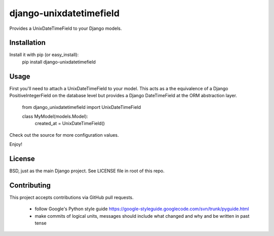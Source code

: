 django-unixdatetimefield
------------------------

Provides a UnixDateTimeField to your Django models.

Installation
============

Install it with pip (or easy_install):
	pip install django-unixdatetimefield

Usage
=====

First you'll need to attach a UnixDateTimeField to your model. This acts as a
the equivalence of a Django PositiveIntegerField on the database level but
provides a Django DateTimeField at the ORM abstraction layer.

	from django_unixdatetimefield import UnixDateTimeField

	class MyModel(models.Model):
		created_at = UnixDateTimeField()

Check out the source for more configuration values.

Enjoy!

License
=======

BSD, just as the main Django project. See LICENSE file in root of this repo.

Contributing
============

This project accepts contributions via GitHub pull requests.

  * follow Google's Python style guide
    https://google-styleguide.googlecode.com/svn/trunk/pyguide.html 
  * make commits of logical units, messages should include what changed and why
    and be written in past tense
